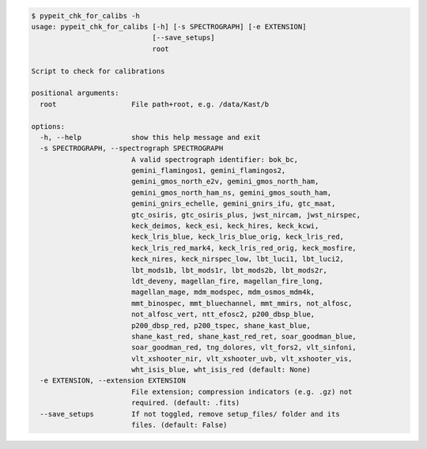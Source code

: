 .. code-block:: console

    $ pypeit_chk_for_calibs -h
    usage: pypeit_chk_for_calibs [-h] [-s SPECTROGRAPH] [-e EXTENSION]
                                 [--save_setups]
                                 root
    
    Script to check for calibrations
    
    positional arguments:
      root                  File path+root, e.g. /data/Kast/b
    
    options:
      -h, --help            show this help message and exit
      -s SPECTROGRAPH, --spectrograph SPECTROGRAPH
                            A valid spectrograph identifier: bok_bc,
                            gemini_flamingos1, gemini_flamingos2,
                            gemini_gmos_north_e2v, gemini_gmos_north_ham,
                            gemini_gmos_north_ham_ns, gemini_gmos_south_ham,
                            gemini_gnirs_echelle, gemini_gnirs_ifu, gtc_maat,
                            gtc_osiris, gtc_osiris_plus, jwst_nircam, jwst_nirspec,
                            keck_deimos, keck_esi, keck_hires, keck_kcwi,
                            keck_lris_blue, keck_lris_blue_orig, keck_lris_red,
                            keck_lris_red_mark4, keck_lris_red_orig, keck_mosfire,
                            keck_nires, keck_nirspec_low, lbt_luci1, lbt_luci2,
                            lbt_mods1b, lbt_mods1r, lbt_mods2b, lbt_mods2r,
                            ldt_deveny, magellan_fire, magellan_fire_long,
                            magellan_mage, mdm_modspec, mdm_osmos_mdm4k,
                            mmt_binospec, mmt_bluechannel, mmt_mmirs, not_alfosc,
                            not_alfosc_vert, ntt_efosc2, p200_dbsp_blue,
                            p200_dbsp_red, p200_tspec, shane_kast_blue,
                            shane_kast_red, shane_kast_red_ret, soar_goodman_blue,
                            soar_goodman_red, tng_dolores, vlt_fors2, vlt_sinfoni,
                            vlt_xshooter_nir, vlt_xshooter_uvb, vlt_xshooter_vis,
                            wht_isis_blue, wht_isis_red (default: None)
      -e EXTENSION, --extension EXTENSION
                            File extension; compression indicators (e.g. .gz) not
                            required. (default: .fits)
      --save_setups         If not toggled, remove setup_files/ folder and its
                            files. (default: False)
    